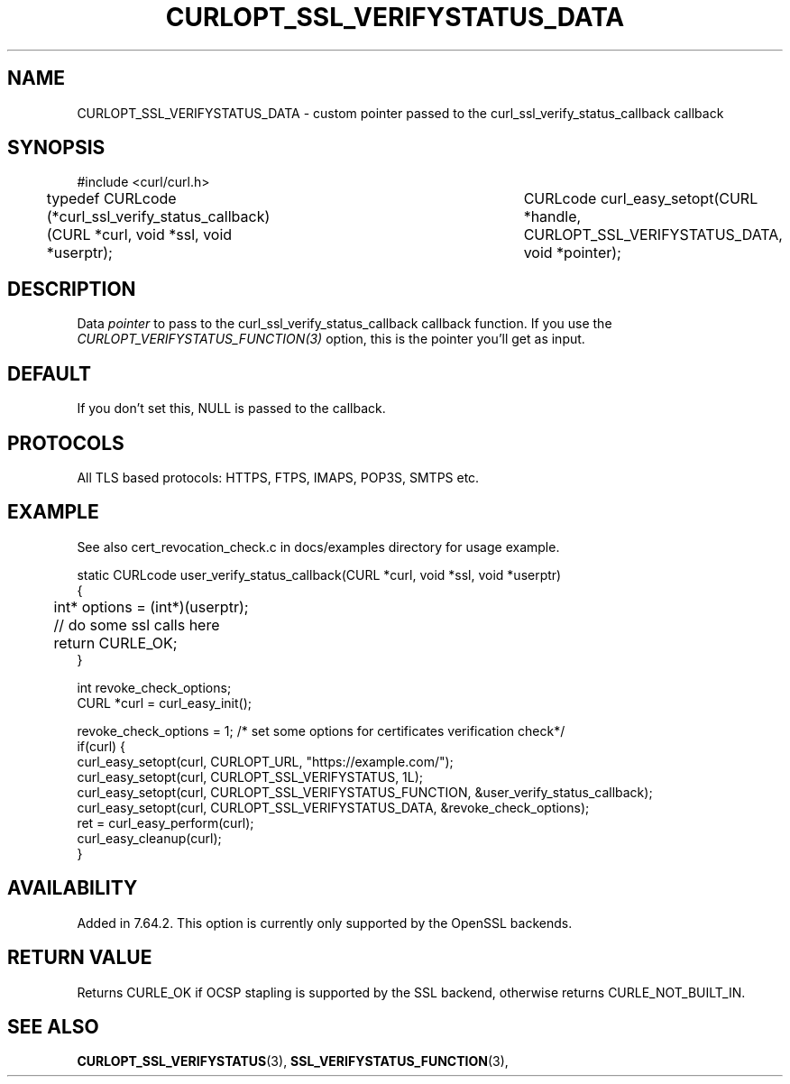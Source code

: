 .\" **************************************************************************
.\" *                                  _   _ ____  _
.\" *  Project                     ___| | | |  _ \| |
.\" *                             / __| | | | |_) | |
.\" *                            | (__| |_| |  _ <| |___
.\" *                             \___|\___/|_| \_\_____|
.\" *
.\" * Copyright (C) 1998 - 2019, Daniel Stenberg, <daniel@haxx.se>, et al.
.\" *
.\" * This software is licensed as described in the file COPYING, which
.\" * you should have received as part of this distribution. The terms
.\" * are also available at https://curl.haxx.se/docs/copyright.html.
.\" *
.\" * You may opt to use, copy, modify, merge, publish, distribute and/or sell
.\" * copies of the Software, and permit persons to whom the Software is
.\" * furnished to do so, under the terms of the COPYING file.
.\" *
.\" * This software is distributed on an "AS IS" basis, WITHOUT WARRANTY OF ANY
.\" * KIND, either express or implied.
.\" *
.\" **************************************************************************
.\"
.TH CURLOPT_SSL_VERIFYSTATUS_DATA 3 "11 Aprl 2019" "libcurl 7.64.2" "curl_easy_setopt options"
.SH NAME
CURLOPT_SSL_VERIFYSTATUS_DATA \- custom pointer passed to the curl_ssl_verify_status_callback callback
.SH SYNOPSIS
#include <curl/curl.h>

typedef CURLcode (*curl_ssl_verify_status_callback)(CURL *curl, void *ssl, void *userptr);
										  
CURLcode curl_easy_setopt(CURL *handle, CURLOPT_SSL_VERIFYSTATUS_DATA, void *pointer);
.SH DESCRIPTION
Data \fIpointer\fP to pass to the curl_ssl_verify_status_callback callback function. 
If you use the \fICURLOPT_VERIFYSTATUS_FUNCTION(3)\fP option, this is the pointer you'll get as
input.

.SH DEFAULT
If you don't set this, NULL is passed to the callback.
.SH PROTOCOLS
All TLS based protocols: HTTPS, FTPS, IMAPS, POP3S, SMTPS etc.
.SH EXAMPLE
See also cert_revocation_check.c in docs/examples directory for usage example.

.nf
static CURLcode user_verify_status_callback(CURL *curl, void *ssl, void *userptr)
{
	int* options = (int*)(userptr);
	
	// do some ssl calls here
	return CURLE_OK;
}

....

int revoke_check_options;
CURL *curl = curl_easy_init();

revoke_check_options = 1; /* set some options for certificates verification check*/
if(curl) {
  curl_easy_setopt(curl, CURLOPT_URL, "https://example.com/");
  curl_easy_setopt(curl, CURLOPT_SSL_VERIFYSTATUS, 1L);
  curl_easy_setopt(curl, CURLOPT_SSL_VERIFYSTATUS_FUNCTION, &user_verify_status_callback);
  curl_easy_setopt(curl, CURLOPT_SSL_VERIFYSTATUS_DATA, &revoke_check_options);
  ret = curl_easy_perform(curl);
  curl_easy_cleanup(curl);
}
.fi
.SH AVAILABILITY
Added in 7.64.2. This option is currently only supported by the OpenSSL backends.
.SH RETURN VALUE
Returns CURLE_OK if OCSP stapling is supported by the SSL backend, otherwise
returns CURLE_NOT_BUILT_IN.
.SH "SEE ALSO"
.BR CURLOPT_SSL_VERIFYSTATUS "(3), "
.BR SSL_VERIFYSTATUS_FUNCTION "(3), "
